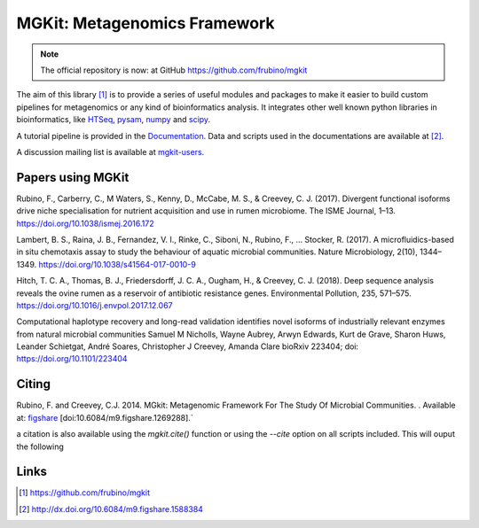 MGKit: Metagenomics Framework
=============================

.. image:: https://github.com/frubino/mgkit/workflows/Python%20package/badge.svg
    :alt: Building

.. note::

	The official repository is now: at GitHub `https://github.com/frubino/mgkit`_

The aim of this library [#]_ is to provide a series of useful modules and packages to make it easier to build custom pipelines for metagenomics or any kind of bioinformatics analysis. It integrates other well known python libraries in bioinformatics, like `HTSeq <http://www-huber.embl.de/users/anders/HTSeq/>`_, `pysam <https://code.google.com/p/pysam/>`_, `numpy <http://www.numpy.org>`_ and `scipy <http://www.scipy.org>`_.

A tutorial pipeline is provided in the `Documentation <http://mgkit.readthedocs.io/en/latest/>`_. Data and scripts used in the documentations are available at [#]_.

A discussion mailing list is available at `mgkit-users <https://groups.google.com/forum/#!forum/mgkit-users>`_.

Papers using MGKit
------------------

Rubino, F., Carberry, C., M Waters, S., Kenny, D., McCabe, M. S., & Creevey, C. J. (2017). Divergent functional isoforms drive niche specialisation for nutrient acquisition and use in rumen microbiome. The ISME Journal, 1–13. https://doi.org/10.1038/ismej.2016.172

Lambert, B. S., Raina, J. B., Fernandez, V. I., Rinke, C., Siboni, N., Rubino, F., … Stocker, R. (2017). A microfluidics-based in situ chemotaxis assay to study the behaviour of aquatic microbial communities. Nature Microbiology, 2(10), 1344–1349. https://doi.org/10.1038/s41564-017-0010-9

Hitch, T. C. A., Thomas, B. J., Friedersdorff, J. C. A., Ougham, H., & Creevey, C. J. (2018). Deep sequence analysis reveals the ovine rumen as a reservoir of antibiotic resistance genes. Environmental Pollution, 235, 571–575. https://doi.org/10.1016/j.envpol.2017.12.067

Computational haplotype recovery and long-read validation identifies novel isoforms of industrially relevant enzymes from natural microbial communities
Samuel M Nicholls, Wayne Aubrey, Arwyn Edwards, Kurt de Grave, Sharon Huws, Leander Schietgat, André Soares, Christopher J Creevey, Amanda Clare
bioRxiv 223404; doi: https://doi.org/10.1101/223404

Citing
------

Rubino, F. and Creevey, C.J. 2014. MGkit: Metagenomic Framework For The Study Of Microbial Communities. . Available at: `figshare <http://figshare.com/articles/MGkit_Metagenomic_Framework_For_The_Study_Of_Microbial_Communities/1269288>`_ [doi:10.6084/m9.figshare.1269288].`

a citation is also available using the *mgkit.cite()* function or using the `--cite` option on all scripts included. This will ouput the following

Links
-----

.. [#] `<https://github.com/frubino/mgkit>`_
.. [#] `<http://dx.doi.org/10.6084/m9.figshare.1588384>`_
